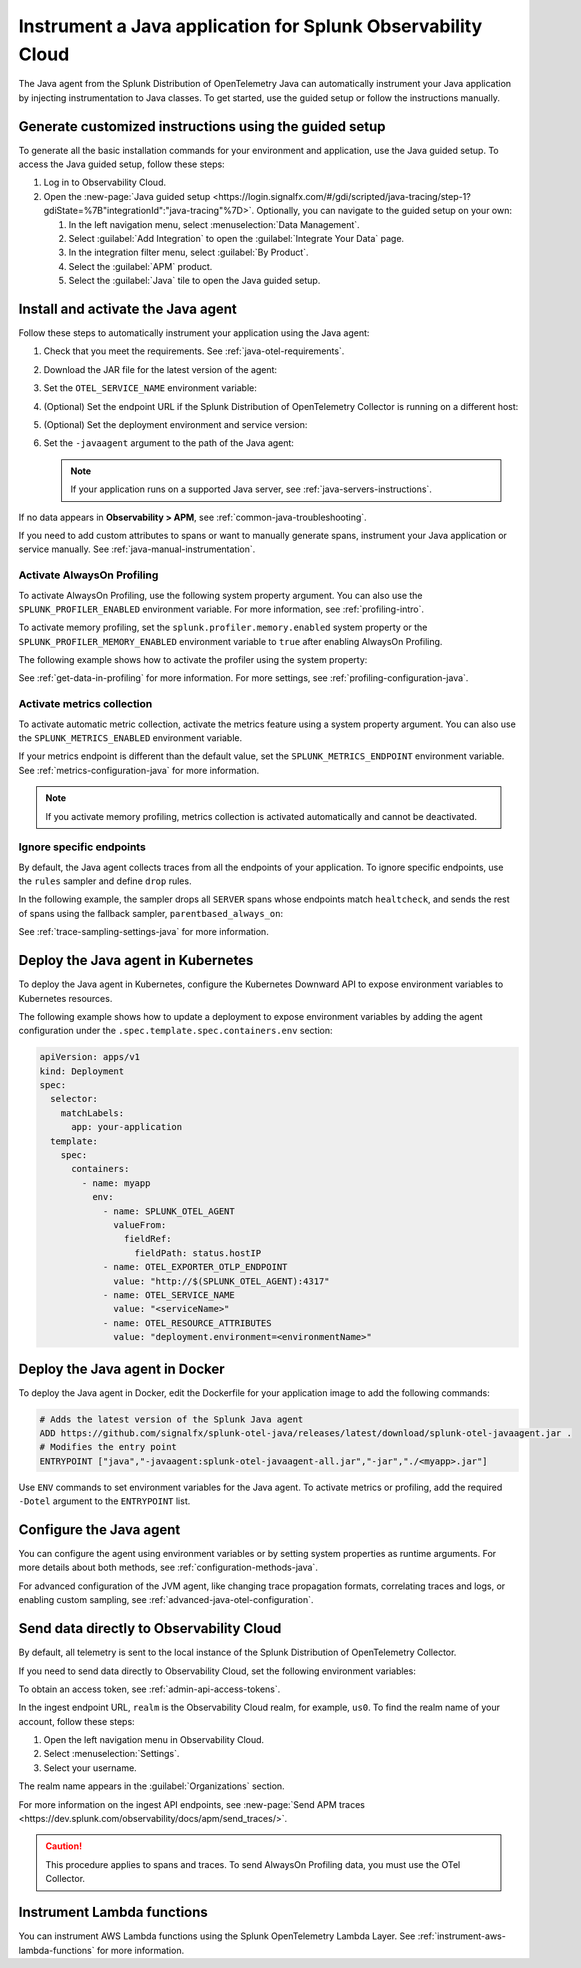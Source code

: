 .. _instrument-java-applications:

***************************************************************************
Instrument a Java application for Splunk Observability Cloud
***************************************************************************

.. meta::
   :description: Start sending metrics and log telemetry to Splunk Observability Cloud using the Splunk OpenTelemetry Java agent to automatically instrument your Java application or service. Follow these steps to get started. 

The Java agent from the Splunk Distribution of OpenTelemetry Java can automatically instrument your Java application by injecting instrumentation to Java classes. To get started, use the guided setup or follow the instructions manually.

Generate customized instructions using the guided setup
====================================================================

To generate all the basic installation commands for your environment and application, use the Java guided setup. To access the Java guided setup, follow these steps:

#. Log in to Observability Cloud.
#. Open the :new-page:`Java guided setup <https://login.signalfx.com/#/gdi/scripted/java-tracing/step-1?gdiState=%7B"integrationId":"java-tracing"%7D>`. Optionally, you can navigate to the guided setup on your own:

   #. In the left navigation menu, select :menuselection:`Data Management`. 

   #. Select :guilabel:`Add Integration` to open the :guilabel:`Integrate Your Data` page.

   #. In the integration filter menu, select :guilabel:`By Product`.

   #. Select the :guilabel:`APM` product.

   #. Select the :guilabel:`Java` tile to open the Java guided setup.

.. _install-enable-jvm-agent:

Install and activate the Java agent
===================================================================

Follow these steps to automatically instrument your application using the Java agent:

#. Check that you meet the requirements. See :ref:`java-otel-requirements`.

#. Download the JAR file for the latest version of the agent:

   .. tabs::

      .. code-tab:: shell Linux

         curl -L https://github.com/signalfx/splunk-otel-java/releases/latest/download/splunk-otel-javaagent.jar \
         -o splunk-otel-javaagent.jar

      .. code-tab:: shell Windows PowerShell

         Invoke-WebRequest -Uri https://github.com/signalfx/splunk-otel-java/releases/latest/download/splunk-otel-javaagent.jar -OutFile splunk-otel-javaagent.jar

#. Set the ``OTEL_SERVICE_NAME`` environment variable:

   .. tabs::

      .. code-tab:: shell Linux

         export OTEL_SERVICE_NAME=<yourServiceName>

      .. code-tab:: shell Windows PowerShell

         $env:OTEL_SERVICE_NAME=<yourServiceName>

#. (Optional) Set the endpoint URL if the Splunk Distribution of OpenTelemetry Collector is running on a different host:

   .. tabs::

      .. code-tab:: shell Linux

         export OTEL_EXPORTER_OTLP_ENDPOINT=<yourCollectorEndpoint>:<yourCollectorPort>

      .. code-tab:: shell Windows PowerShell

         $env:OTEL_EXPORTER_OTLP_ENDPOINT=<yourCollectorEndpoint>:<yourCollectorPort>

#. (Optional) Set the deployment environment and service version:

   .. tabs::

      .. code-tab:: bash Linux

         export OTEL_RESOURCE_ATTRIBUTES='deployment.environment=<envtype>,service.version=<version>'

      .. code-tab:: shell Windows PowerShell

         $env:OTEL_RESOURCE_ATTRIBUTES='deployment.environment=<envtype>,service.version=<version>'

#. Set the ``-javaagent`` argument to the path of the Java agent:

   .. code-block:: bash
      :emphasize-lines: 1

      java -javaagent:./splunk-otel-javaagent.jar -jar <myapp>.jar

   .. note:: If your application runs on a supported Java server, see :ref:`java-servers-instructions`.

If no data appears in :strong:`Observability > APM`, see :ref:`common-java-troubleshooting`.

If you need to add custom attributes to spans or want to manually generate spans, instrument your Java application or service manually. See :ref:`java-manual-instrumentation`.

.. _enable_profiling_java:

Activate AlwaysOn Profiling
--------------------------------------

To activate AlwaysOn Profiling, use the following system property argument. You can also use the ``SPLUNK_PROFILER_ENABLED`` environment variable. For more information, see :ref:`profiling-intro`.

To activate memory profiling, set the ``splunk.profiler.memory.enabled`` system property or the ``SPLUNK_PROFILER_MEMORY_ENABLED`` environment variable to ``true`` after enabling AlwaysOn Profiling.

The following example shows how to activate the profiler using the system property:

.. code-block:: bash
   :emphasize-lines: 2,3,4,5

   java -javaagent:./splunk-otel-javaagent.jar \
   -Dsplunk.profiler.enabled=true \
   -Dsplunk.profiler.memory.enabled=true \
   -Dotel.exporter.otlp.endpoint=http(s)://collector:4317 \
   -Dsplunk.metrics.endpoint=http(s)://collector:9943
   -jar <your_application>.jar

See :ref:`get-data-in-profiling` for more information. For more settings, see :ref:`profiling-configuration-java`.

.. _enable_automatic_metric_collection:

Activate metrics collection
--------------------------------------

To activate automatic metric collection, activate the metrics feature using a system property argument. You can also use the ``SPLUNK_METRICS_ENABLED`` environment variable.

.. code-block:: bash
   :emphasize-lines: 2

   java -javaagent:./splunk-otel-javaagent.jar \
   -Dsplunk.metrics.enabled=true \
   -jar <myapp>.jar

If your metrics endpoint is different than the default value, set the ``SPLUNK_METRICS_ENDPOINT`` environment variable. See :ref:`metrics-configuration-java` for more information.

.. note:: If you activate memory profiling, metrics collection is activated automatically and cannot be deactivated.

.. _ignore_endpoints_java:

Ignore specific endpoints
---------------------------------------

By default, the Java agent collects traces from all the endpoints of your application. To ignore specific endpoints, use the ``rules`` sampler and define ``drop`` rules.

In the following example, the sampler drops all ``SERVER`` spans whose endpoints match ``healtcheck``, and sends the rest of spans using the fallback sampler, ``parentbased_always_on``:

.. tabs::

   .. code-tab:: bash Linux

      export OTEL_TRACES_SAMPLER=rules
      export OTEL_TRACES_SAMPLER_ARG=drop=/healthcheck;fallback=parentbased_always_on

   .. code-tab:: shell Windows PowerShell

      $env:OTEL_TRACES_SAMPLER=rules
      $env:OTEL_TRACES_SAMPLER_ARG=drop=/healthcheck;fallback=parentbased_always_on  

See :ref:`trace-sampling-settings-java` for more information.

.. _kubernetes_java_agent:

Deploy the Java agent in Kubernetes
==========================================================

To deploy the Java agent in Kubernetes, configure the Kubernetes Downward API to expose environment variables to Kubernetes resources.

The following example shows how to update a deployment to expose environment variables by adding the agent configuration under the ``.spec.template.spec.containers.env`` section:

.. code-block:: yaml

   apiVersion: apps/v1
   kind: Deployment
   spec:
     selector:
       matchLabels:
         app: your-application
     template:
       spec:
         containers:
           - name: myapp
             env:
               - name: SPLUNK_OTEL_AGENT
                 valueFrom:
                   fieldRef:
                     fieldPath: status.hostIP
               - name: OTEL_EXPORTER_OTLP_ENDPOINT
                 value: "http://$(SPLUNK_OTEL_AGENT):4317"
               - name: OTEL_SERVICE_NAME
                 value: "<serviceName>"
               - name: OTEL_RESOURCE_ATTRIBUTES
                 value: "deployment.environment=<environmentName>"

.. _docker_java_agent:

Deploy the Java agent in Docker
==========================================================

To deploy the Java agent in Docker, edit the Dockerfile for your application image to add the following commands:

.. code-block:: docker

   # Adds the latest version of the Splunk Java agent
   ADD https://github.com/signalfx/splunk-otel-java/releases/latest/download/splunk-otel-javaagent.jar .
   # Modifies the entry point
   ENTRYPOINT ["java","-javaagent:splunk-otel-javaagent-all.jar","-jar","./<myapp>.jar"]

Use ``ENV`` commands to set environment variables for the Java agent. To activate metrics or profiling, add the required ``-Dotel`` argument to the ``ENTRYPOINT`` list.

.. _configure-java-instrumentation:

Configure the Java agent
===========================================================

You can configure the agent using environment variables or by setting system properties as runtime arguments. For more details about both methods, see :ref:`configuration-methods-java`.

For advanced configuration of the JVM agent, like changing trace propagation formats, correlating traces and logs, or enabling custom sampling, see :ref:`advanced-java-otel-configuration`.

.. _export-directly-to-olly-cloud-java:

Send data directly to Observability Cloud
==============================================================

By default, all telemetry is sent to the local instance of the Splunk Distribution of OpenTelemetry Collector.

If you need to send data directly to Observability Cloud, set the following environment variables:

.. tabs::

   .. code-tab:: bash Linux

      export SPLUNK_ACCESS_TOKEN=<access_token>
      export SPLUNK_REALM=<realm>

   .. code-tab:: shell Windows PowerShell

      $env:SPLUNK_ACCESS_TOKEN=<access_token>
      $env:SPLUNK_REALM=<realm>

To obtain an access token, see :ref:`admin-api-access-tokens`.

In the ingest endpoint URL, ``realm`` is the Observability Cloud realm, for example, ``us0``. To find the realm name of your account, follow these steps: 

#. Open the left navigation menu in Observability Cloud.
#. Select :menuselection:`Settings`.
#. Select your username. 

The realm name appears in the :guilabel:`Organizations` section.

For more information on the ingest API endpoints, see :new-page:`Send APM traces <https://dev.splunk.com/observability/docs/apm/send_traces/>`.

.. caution:: This procedure applies to spans and traces. To send AlwaysOn Profiling data, you must use the OTel Collector.

.. _instrument_aws_lambda_functions:

Instrument Lambda functions
=========================================================

You can instrument AWS Lambda functions using the Splunk OpenTelemetry Lambda Layer. See :ref:`instrument-aws-lambda-functions` for more information. 
